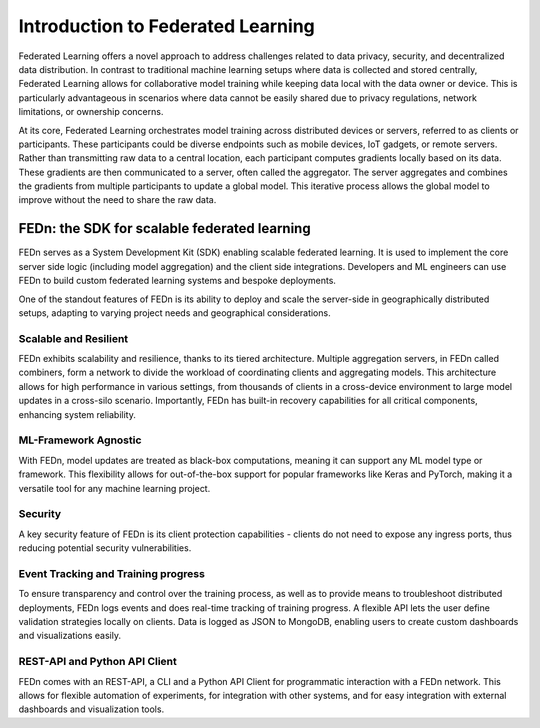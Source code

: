 Introduction to Federated Learning
==================================

Federated Learning offers a novel approach to address challenges related to data privacy, security, 
and decentralized data distribution. In contrast to traditional machine learning setups where data is collected and stored centrally, 
Federated Learning allows for collaborative model training while keeping data local with the data owner or device. This is particularly advantageous in 
scenarios where data cannot be easily shared due to privacy regulations, network limitations, or ownership concerns.

At its core, Federated Learning orchestrates model training across distributed devices or servers, referred to as clients or participants. 
These participants could be diverse endpoints such as mobile devices, IoT gadgets, or remote servers. Rather than transmitting raw data to a central location, 
each participant computes gradients locally based on its data. These gradients are then communicated to a server, often called the aggregator. 
The server aggregates and combines the gradients from multiple participants to update a global model. 
This iterative process allows the global model to improve without the need to share the raw data.

FEDn: the SDK for scalable federated learning
---------------------------------------------

FEDn serves as a System Development Kit (SDK) enabling scalable federated learning. 
It is used to implement the core server side logic (including model aggregation) and the client side integrations. 
Developers and ML engineers can use FEDn to build custom federated learning systems and bespoke deployments.


One of the standout features of FEDn is its ability to deploy and scale the server-side in geographically distributed setups,
adapting to varying project needs and geographical considerations.


Scalable and Resilient
......................

FEDn exhibits scalability and resilience, thanks to its tiered architecture. Multiple aggregation servers, in FEDn called combiners, 
form a network to divide the workload of coordinating clients and aggregating models. 
This architecture allows for high performance in various settings, from thousands of clients in a cross-device environment to 
large model updates in a cross-silo scenario. Importantly, FEDn has built-in recovery capabilities for all critical components, enhancing system reliability.

ML-Framework Agnostic
.....................

With FEDn, model updates are treated as black-box computations, meaning it can support any ML model type or framework. 
This flexibility allows for out-of-the-box support for popular frameworks like Keras and PyTorch, making it a versatile tool for any machine learning project.

Security
.........

A key security feature of FEDn is its client protection capabilities - clients do not need to expose any ingress ports, 
thus reducing potential security vulnerabilities.

Event Tracking and Training progress
....................................

To ensure transparency and control over the training process, as well as to provide means to troubleshoot distributed deployments, 
FEDn logs events and does real-time tracking of training progress. A flexible API lets the user define validation strategies locally on clients. 
Data is logged as JSON to MongoDB, enabling users to create custom dashboards and visualizations easily.

REST-API and Python API Client
...............

FEDn comes with an REST-API, a CLI and a Python API Client for programmatic interaction with a FEDn network. This allows for flexible automation of experiments, for integration with 
other systems, and for easy integration with external dashboards and visualization tools.